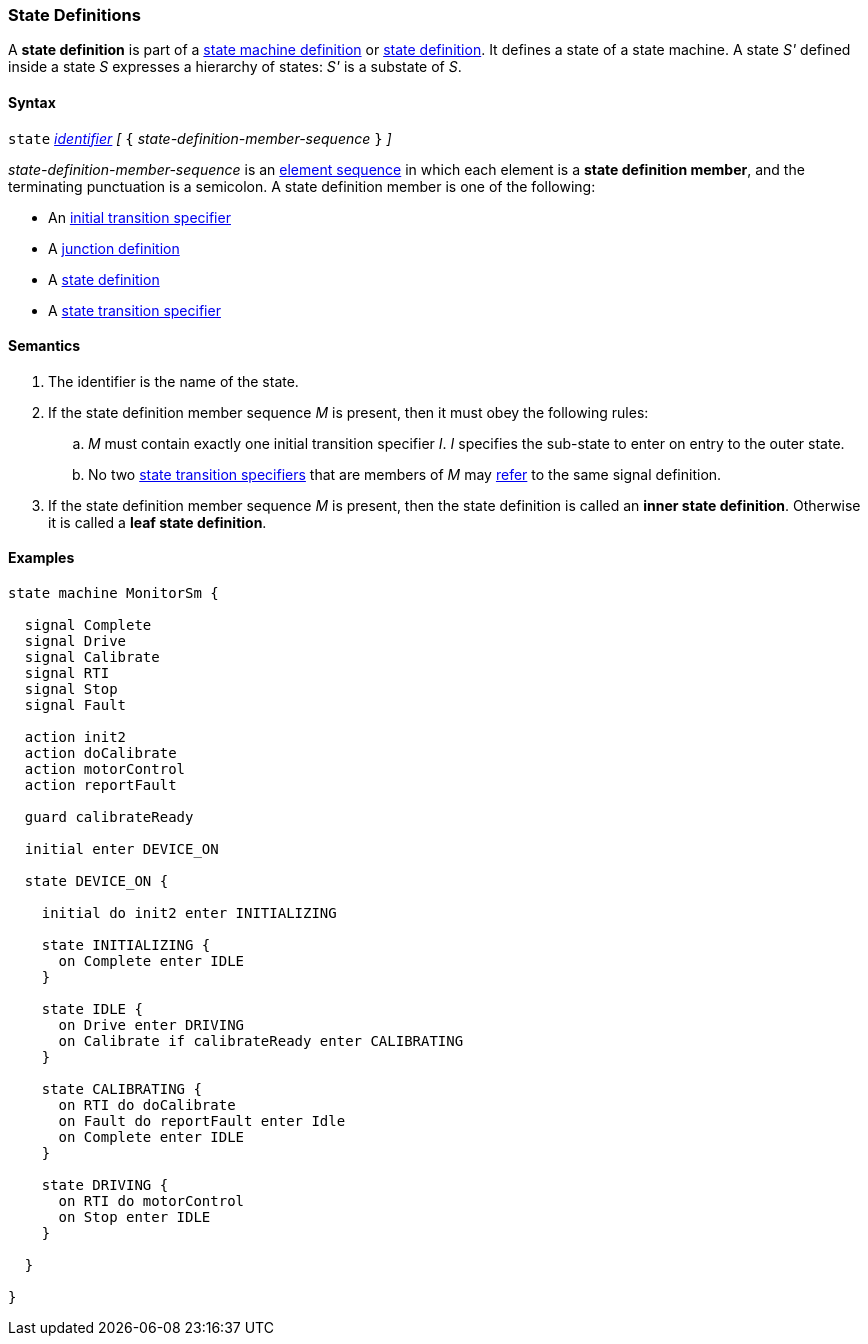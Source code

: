 === State Definitions

A *state definition* is part of a 
<<Definitions_State-Machine-Definitions,state machine definition>>
or
<<State-Machine-Behavior-Elements_State-Definitions,state definition>>.
It defines a state of a state machine.
A state _S'_ defined inside a state _S_ expresses a hierarchy
of states: _S'_ is a substate of _S_.

==== Syntax

`state` <<Lexical-Elements_Identifiers,_identifier_>>
_[_ `{` _state-definition-member-sequence_ `}` _]_

_state-definition-member-sequence_ is an 
<<Element-Sequences,element sequence>> in
which each element is a *state definition member*,
and the terminating punctuation is a semicolon.
A state definition member is one of the following:

* An <<State-Machine-Behavior-Elements_Initial-Transition-Specifiers,initial transition specifier>>
* A <<State-Machine-Behavior-Elements_Junction-Definitions,junction definition>>
* A <<State-Machine-Behavior-Elements_State-Definitions,state definition>>
* A <<State-Machine-Behavior-Elements_State-Transition-Specifiers,state transition specifier>>

==== Semantics

. The identifier is the name of the state.

. If the state definition member sequence _M_ is present,
then it must obey the following rules:

.. _M_ must contain exactly one initial transition specifier _I_.
_I_ specifies the sub-state to enter on entry to the outer state.

.. No two <<State-Machine-Behavior-Elements_State-Transition-Specifiers,state
transition specifiers>> that are members of _M_ may
<<Definitions_State-Machine-Definitions_Scoping-of-Names,refer>> to the same
signal definition.

. If the state definition member sequence _M_ is present, then the
state definition is called an *inner state definition*.
Otherwise it is called a *leaf state definition*.

==== Examples

[source,fpp]
----
state machine MonitorSm {

  signal Complete
  signal Drive
  signal Calibrate
  signal RTI
  signal Stop
  signal Fault
  
  action init2
  action doCalibrate
  action motorControl
  action reportFault

  guard calibrateReady

  initial enter DEVICE_ON
  
  state DEVICE_ON {

    initial do init2 enter INITIALIZING

    state INITIALIZING {
      on Complete enter IDLE
    }

    state IDLE {
      on Drive enter DRIVING
      on Calibrate if calibrateReady enter CALIBRATING
    }

    state CALIBRATING {
      on RTI do doCalibrate
      on Fault do reportFault enter Idle
      on Complete enter IDLE
    }

    state DRIVING {
      on RTI do motorControl
      on Stop enter IDLE
    }

  }

}
----
